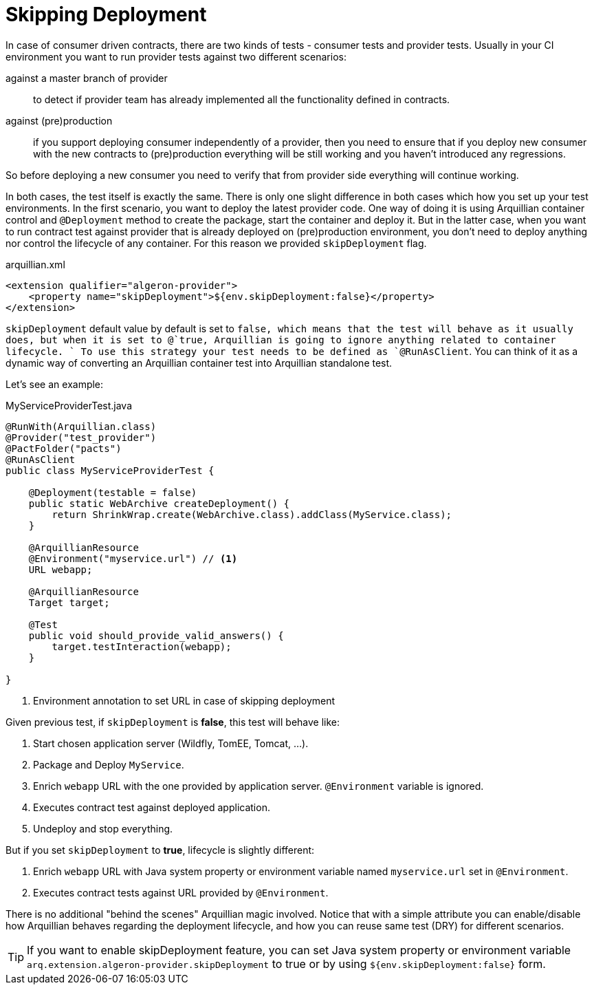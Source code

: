 = Skipping Deployment

In case of consumer driven contracts, there are two kinds of tests - consumer tests and provider tests.
Usually in your CI environment you want to run provider tests against two different scenarios:

against a master branch of provider:: to detect if provider team has already implemented all the functionality defined in contracts.
against (pre)production:: if you support deploying consumer independently of a provider, then you need to ensure that if you deploy new consumer with the new contracts to (pre)production everything will be still working and you haven't introduced any regressions.

So before deploying a new consumer you need to verify that from provider side everything will continue working.

In both cases, the test itself is exactly the same.
There is only one slight difference in both cases which how you set up your test environments.
In the first scenario, you want to deploy the latest provider code. One way of doing it is using Arquillian container control and `@Deployment` method to create the package, start the container and deploy it.
But in the latter case, when you want to run contract test against provider that is already deployed on (pre)production environment, you don’t need to deploy anything nor control the lifecycle of any container.
For this reason we provided `skipDeployment` flag.

[source, xml]
.arquillian.xml
----
<extension qualifier="algeron-provider">
    <property name="skipDeployment">${env.skipDeployment:false}</property>
</extension>
----

`skipDeployment` default value by default is set to `false, which means that the test will behave as it usually does, but when it is set to @`true, Arquillian is going to ignore anything related to container lifecycle. `
To use this strategy your test needs to be defined as `@RunAsClient`. You can think of it as a dynamic way of converting an Arquillian container test into Arquillian standalone test.

Let's see an example:

[source, java]
.MyServiceProviderTest.java
----
@RunWith(Arquillian.class)
@Provider("test_provider")
@PactFolder("pacts")
@RunAsClient
public class MyServiceProviderTest {

    @Deployment(testable = false)
    public static WebArchive createDeployment() {
        return ShrinkWrap.create(WebArchive.class).addClass(MyService.class);
    }

    @ArquillianResource
    @Environment("myservice.url") // <1>
    URL webapp;

    @ArquillianResource
    Target target;

    @Test
    public void should_provide_valid_answers() {
        target.testInteraction(webapp);
    }

}
----
<1> Environment annotation to set URL in case of skipping deployment

Given previous test, if `skipDeployment` is *false*, this test will behave like:

. Start chosen application server (Wildfly, TomEE, Tomcat, ...).
. Package and Deploy `MyService`.
. Enrich `webapp` URL with the one provided by application server.
`@Environment` variable is ignored.
. Executes contract test against deployed application.
. Undeploy and stop everything.

But if you set `skipDeployment` to *true*, lifecycle is slightly different:

. Enrich `webapp` URL with Java system property or environment variable named `myservice.url` set in `@Environment`.
. Executes contract tests against URL provided by `@Environment`.

There is no additional "behind the scenes" Arquillian magic involved.
Notice that with a simple attribute you can enable/disable how Arquillian behaves regarding the deployment lifecycle, and how you can reuse same test (DRY) for different scenarios.

TIP: If you want to enable skipDeployment feature, you can set Java system property or environment variable `arq.extension.algeron-provider.skipDeployment` to true or by using `${env.skipDeployment:false}` form.


